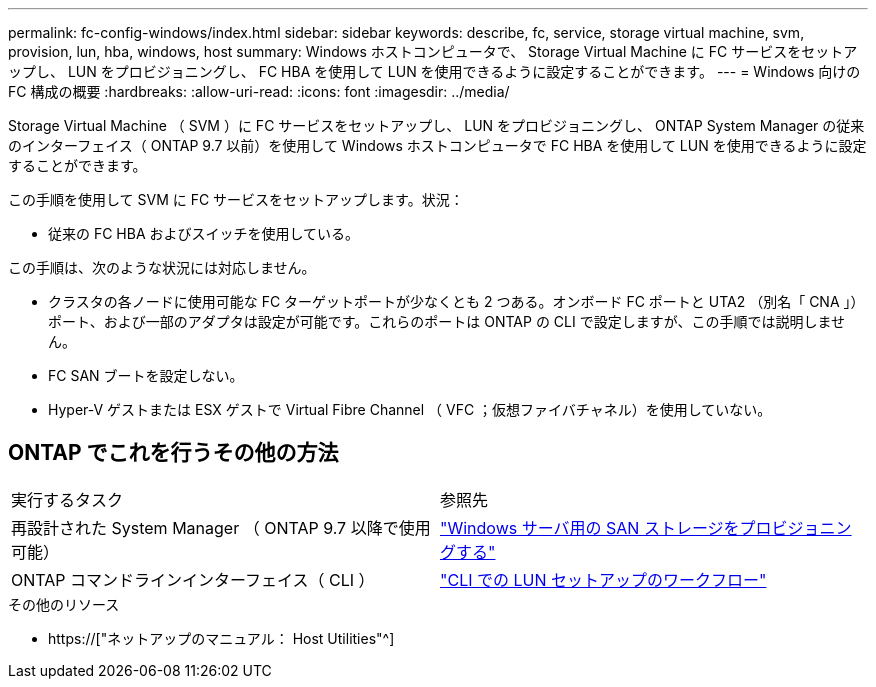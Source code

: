 ---
permalink: fc-config-windows/index.html 
sidebar: sidebar 
keywords: describe, fc, service, storage virtual machine, svm, provision, lun, hba, windows, host 
summary: Windows ホストコンピュータで、 Storage Virtual Machine に FC サービスをセットアップし、 LUN をプロビジョニングし、 FC HBA を使用して LUN を使用できるように設定することができます。 
---
= Windows 向けの FC 構成の概要
:hardbreaks:
:allow-uri-read: 
:icons: font
:imagesdir: ../media/


[role="lead"]
Storage Virtual Machine （ SVM ）に FC サービスをセットアップし、 LUN をプロビジョニングし、 ONTAP System Manager の従来のインターフェイス（ ONTAP 9.7 以前）を使用して Windows ホストコンピュータで FC HBA を使用して LUN を使用できるように設定することができます。

この手順を使用して SVM に FC サービスをセットアップします。状況：

* 従来の FC HBA およびスイッチを使用している。


この手順は、次のような状況には対応しません。

* クラスタの各ノードに使用可能な FC ターゲットポートが少なくとも 2 つある。オンボード FC ポートと UTA2 （別名「 CNA 」）ポート、および一部のアダプタは設定が可能です。これらのポートは ONTAP の CLI で設定しますが、この手順では説明しません。
* FC SAN ブートを設定しない。
* Hyper-V ゲストまたは ESX ゲストで Virtual Fibre Channel （ VFC ；仮想ファイバチャネル）を使用していない。




== ONTAP でこれを行うその他の方法

|===


| 実行するタスク | 参照先 


| 再設計された System Manager （ ONTAP 9.7 以降で使用可能） | link:https://docs.netapp.com/us-en/ontap/task_san_provision_windows.html["Windows サーバ用の SAN ストレージをプロビジョニングする"^] 


| ONTAP コマンドラインインターフェイス（ CLI ） | link:https://docs.netapp.com/us-en/ontap/san-admin/lun-setup-workflow-concept.html["CLI での LUN セットアップのワークフロー"^] 
|===
.その他のリソース
* https://["ネットアップのマニュアル： Host Utilities"^]

